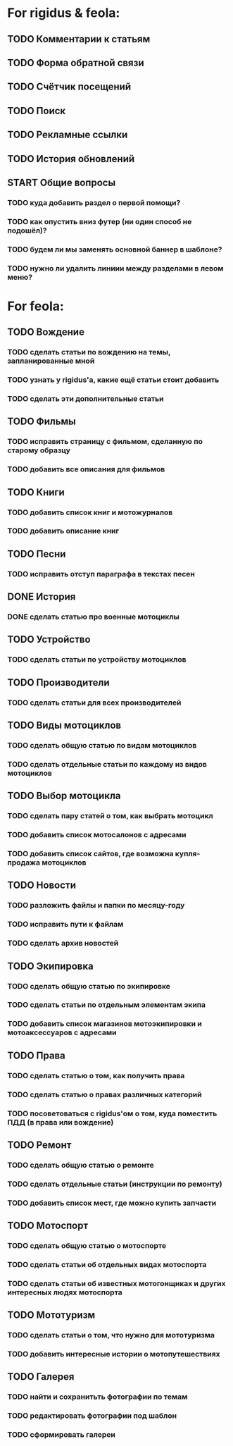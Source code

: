 * For rigidus & feola:
** TODO Комментарии к статьям
** TODO Форма обратной связи
** TODO Счётчик посещений
** TODO Поиск
** TODO Рекламные ссылки
** TODO История обновлений
** START Общие вопросы
*** TODO куда добавить раздел о первой помощи?
*** TODO как опустить вниз футер (ни один способ не подошёл)?
*** TODO будем ли мы заменять основной баннер в шаблоне?
*** TODO нужно ли удалить линиии между разделами в левом меню?
* For feola:
** TODO Вождение
*** TODO сделать статьи по вождению на темы, запланированные мной
*** TODO узнать у rigidus'а, какие ещё статьи стоит добавить
*** TODO сделать эти дополнительные статьи
** TODO Фильмы
*** TODO исправить страницу с фильмом, сделанную по старому образцу
*** TODO добавить все описания для фильмов
** TODO Книги
*** TODO добавить список книг и мотожурналов
*** TODO добавить описание книг
** TODO Песни
*** TODO исправить отступ параграфа в текстах песен
** DONE История
*** DONE сделать статью про военные мотоциклы
** TODO Устройство
*** TODO сделать статьи по устройству мотоциклов
** TODO Производители
*** TODO сделать статьи для всех производителей
** TODO Виды мотоциклов
*** TODO сделать общую статью по видам мотоциклов
*** TODO сделать отдельные статьи по каждому из видов мотоциклов
** TODO Выбор мотоцикла
*** TODO сделать пару статей о том, как выбрать мотоцикл
*** TODO добавить список мотосалонов с адресами
*** TODO добавить список сайтов, где возможна купля-продажа мотоциклов
** TODO Новости
*** TODO разложить файлы и папки по месяцу-году
*** TODO исправить пути к файлам
*** TODO сделать архив новостей
** TODO Экипировка
*** TODO сделать общую статью по экипировке
*** TODO сделать статьи по отдельным элементам экипа
*** TODO добавить список магазинов мотоэкипировки и мотоаксессуаров с адресами
** TODO Права
*** TODO сделать статью о том, как получить права
*** TODO сделать статью о правах различных категорий
*** TODO посоветоваться с rigidus'ом о том, куда поместить ПДД (в права или вождение)
** TODO Ремонт
*** TODO сделать общую статью о ремонте
*** TODO сделать отдельные статьи (инструкции по ремонту)
*** TODO добавить список мест, где можно купить запчасти
** TODO Мотоспорт
*** TODO сделать общую статью о мотоспорте
*** TODO сделать статьи об отдельных видах мотоспорта
*** TODO сделать статьи об известных мотогонщиках и других интересных людях мотоспорта
** TODO Мототуризм
*** TODO сделать статьи о том, что нужно для мототуризма
*** TODO добавить интересные истории о мотопутешествиях
** TODO Галерея
*** TODO найти и сохранитьть фотографии по темам
*** TODO редактировать фотографии под шаблон
*** TODO сформировать галереи
